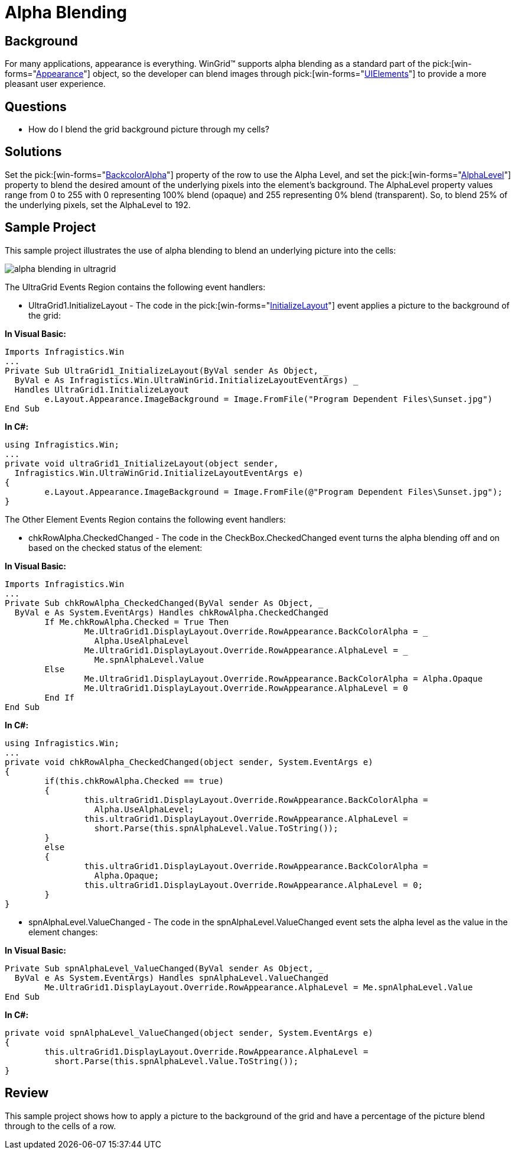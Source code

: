 ﻿////

|metadata|
{
    "name": "wingrid-alpha-blending",
    "controlName": ["WinGrid"],
    "tags": ["Grids","How Do I","Styling"],
    "guid": "{3CCB8DED-2954-4178-91B8-B7BF45E62BCA}",  
    "buildFlags": [],
    "createdOn": "2005-11-07T00:00:00Z"
}
|metadata|
////

= Alpha Blending

== Background

For many applications, appearance is everything. WinGrid™ supports alpha blending as a standard part of the  pick:[win-forms="link:{ApiPlatform}win.v{ProductVersion}~infragistics.win.appearance.html[Appearance]"]  object, so the developer can blend images through  pick:[win-forms="link:infragistics4.win.v{ProductVersion}~infragistics.win.uielement.html[UIElements]"]  to provide a more pleasant user experience.

== Questions

* How do I blend the grid background picture through my cells?

== Solutions

Set the  pick:[win-forms="link:infragistics4.win.v{ProductVersion}~infragistics.win.appearance~backcoloralpha.html[BackcolorAlpha]"]  property of the row to use the Alpha Level, and set the  pick:[win-forms="link:infragistics4.win.v{ProductVersion}~infragistics.win.appearance~alphalevel.html[AlphaLevel]"]  property to blend the desired amount of the underlying pixels into the element's background. The AlphaLevel property values range from 0 to 255 with 0 representing 100% blend (opaque) and 255 representing 0% blend (transparent). So, to blend 25% of the underlying pixels, set the AlphaLevel to 192.

== Sample Project

This sample project illustrates the use of alpha blending to blend an underlying picture into the cells:

image::Images\WinGrid_Alpha_Blending_01.png[alpha blending in ultragrid]

The UltraGrid Events Region contains the following event handlers:

* UltraGrid1.InitializeLayout - The code in the  pick:[win-forms="link:infragistics4.win.ultrawingrid.v{ProductVersion}~infragistics.win.ultrawingrid.ultragrid~initializelayout_ev.html[InitializeLayout]"]  event applies a picture to the background of the grid:

*In Visual Basic:*

----
Imports Infragistics.Win
...
Private Sub UltraGrid1_InitializeLayout(ByVal sender As Object, _
  ByVal e As Infragistics.Win.UltraWinGrid.InitializeLayoutEventArgs) _
  Handles UltraGrid1.InitializeLayout
	e.Layout.Appearance.ImageBackground = Image.FromFile("Program Dependent Files\Sunset.jpg")
End Sub
----

*In C#:*

----
using Infragistics.Win;
...
private void ultraGrid1_InitializeLayout(object sender, 
  Infragistics.Win.UltraWinGrid.InitializeLayoutEventArgs e)
{
	e.Layout.Appearance.ImageBackground = Image.FromFile(@"Program Dependent Files\Sunset.jpg");
}
----

The Other Element Events Region contains the following event handlers:

* chkRowAlpha.CheckedChanged - The code in the CheckBox.CheckedChanged event turns the alpha blending off and on based on the checked status of the element:

*In Visual Basic:*

----
Imports Infragistics.Win
...
Private Sub chkRowAlpha_CheckedChanged(ByVal sender As Object, _
  ByVal e As System.EventArgs) Handles chkRowAlpha.CheckedChanged
	If Me.chkRowAlpha.Checked = True Then
		Me.UltraGrid1.DisplayLayout.Override.RowAppearance.BackColorAlpha = _
		  Alpha.UseAlphaLevel
		Me.UltraGrid1.DisplayLayout.Override.RowAppearance.AlphaLevel = _
		  Me.spnAlphaLevel.Value
	Else
		Me.UltraGrid1.DisplayLayout.Override.RowAppearance.BackColorAlpha = Alpha.Opaque
		Me.UltraGrid1.DisplayLayout.Override.RowAppearance.AlphaLevel = 0
	End If
End Sub
----

*In C#:*

----
using Infragistics.Win;
...
private void chkRowAlpha_CheckedChanged(object sender, System.EventArgs e)
{
	if(this.chkRowAlpha.Checked == true)
	{
		this.ultraGrid1.DisplayLayout.Override.RowAppearance.BackColorAlpha = 
		  Alpha.UseAlphaLevel;
		this.ultraGrid1.DisplayLayout.Override.RowAppearance.AlphaLevel = 
		  short.Parse(this.spnAlphaLevel.Value.ToString());
	}
	else
	{
		this.ultraGrid1.DisplayLayout.Override.RowAppearance.BackColorAlpha = 
		  Alpha.Opaque;
		this.ultraGrid1.DisplayLayout.Override.RowAppearance.AlphaLevel = 0;
	}
}
----

* spnAlphaLevel.ValueChanged - The code in the spnAlphaLevel.ValueChanged event sets the alpha level as the value in the element changes:

*In Visual Basic:*

----
Private Sub spnAlphaLevel_ValueChanged(ByVal sender As Object, _
  ByVal e As System.EventArgs) Handles spnAlphaLevel.ValueChanged
	Me.UltraGrid1.DisplayLayout.Override.RowAppearance.AlphaLevel = Me.spnAlphaLevel.Value
End Sub
----

*In C#:*

----
private void spnAlphaLevel_ValueChanged(object sender, System.EventArgs e)
{
	this.ultraGrid1.DisplayLayout.Override.RowAppearance.AlphaLevel = 
	  short.Parse(this.spnAlphaLevel.Value.ToString());
}
----

== Review

This sample project shows how to apply a picture to the background of the grid and have a percentage of the picture blend through to the cells of a row.